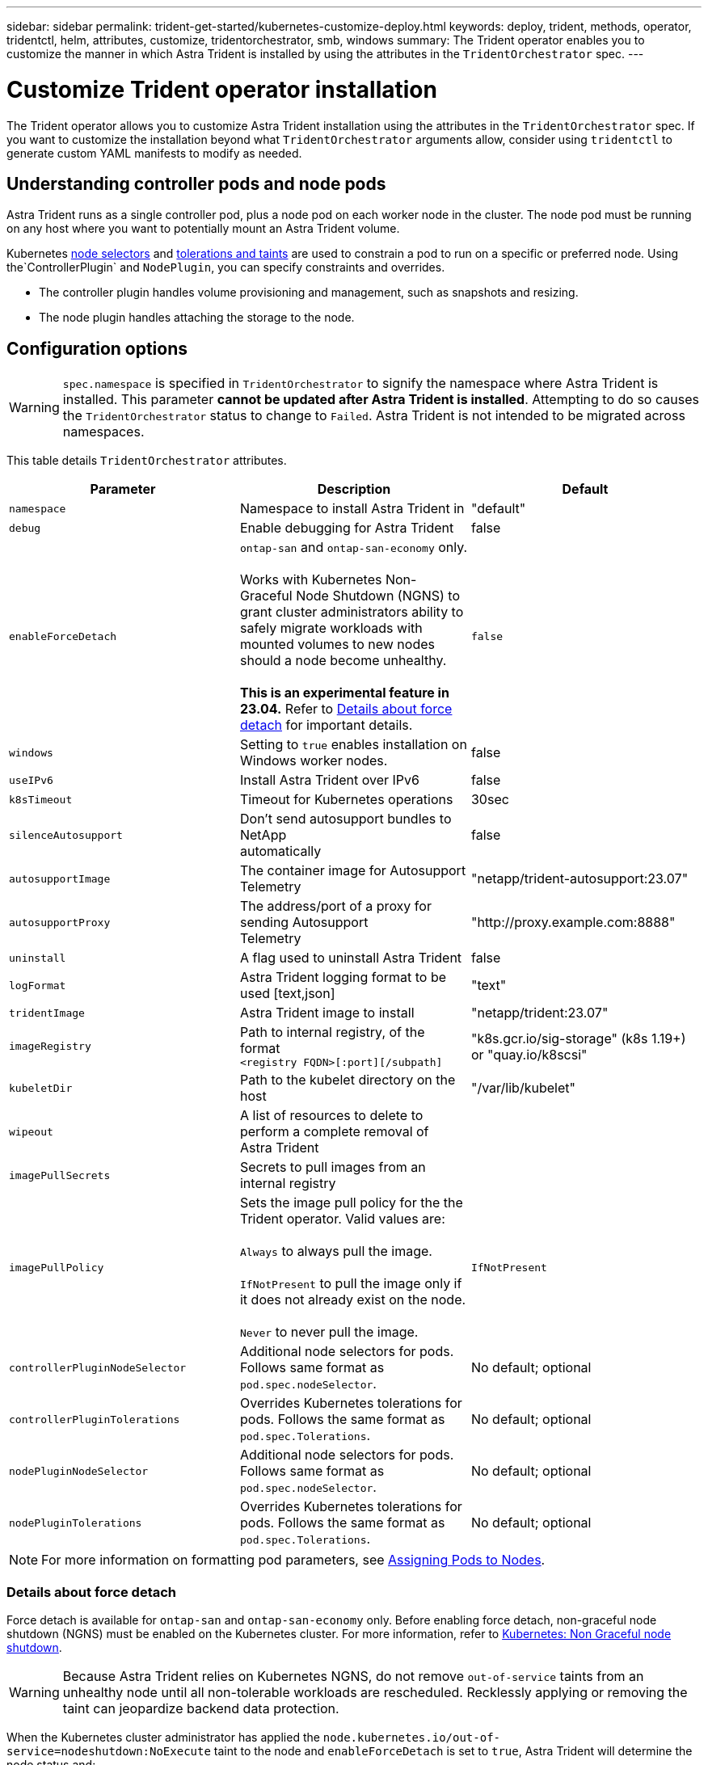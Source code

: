 ---
sidebar: sidebar
permalink: trident-get-started/kubernetes-customize-deploy.html
keywords: deploy, trident, methods, operator, tridentctl, helm, attributes, customize, tridentorchestrator, smb, windows
summary: The Trident operator enables you to customize the manner in which Astra Trident is installed by using the attributes in the `TridentOrchestrator` spec.
---

= Customize Trident operator installation
:hardbreaks:
:icons: font
:imagesdir: ../media/

[.lead]
The Trident operator allows you to customize Astra Trident installation using the attributes in the `TridentOrchestrator` spec. If you want to customize the installation beyond what `TridentOrchestrator` arguments allow, consider using `tridentctl` to generate custom YAML manifests to modify as needed.

== Understanding controller pods and node pods
Astra Trident runs as a single controller pod, plus a node pod on each worker node in the cluster. The node pod must be running on any host where you want to potentially mount an Astra Trident volume. 

Kubernetes link:https://kubernetes.io/docs/concepts/scheduling-eviction/assign-pod-node/[node selectors^] and link:https://kubernetes.io/docs/concepts/scheduling-eviction/taint-and-toleration/[tolerations and taints^] are used to constrain a pod to run on a specific or preferred node. Using the`ControllerPlugin` and `NodePlugin`, you can specify constraints and overrides.

* The controller plugin handles volume provisioning and management, such as snapshots and resizing. 
* The node plugin handles attaching the storage to the node.

== Configuration options
WARNING: `spec.namespace` is specified in `TridentOrchestrator` to signify the namespace where Astra Trident is installed. This parameter *cannot be updated after Astra Trident is installed*. Attempting to do so causes the `TridentOrchestrator` status to change to `Failed`. Astra Trident is not intended to be migrated across namespaces.

This table details `TridentOrchestrator` attributes.
[cols=3,options="header"]
|===
|Parameter |Description |Default
|`namespace` |Namespace to install Astra Trident in |"default"

|`debug` |Enable debugging for Astra Trident |false

|`enableForceDetach` |`ontap-san` and `ontap-san-economy` only. 

Works with Kubernetes Non-Graceful Node Shutdown (NGNS) to grant cluster administrators ability to safely migrate workloads with mounted volumes to new nodes should a node become unhealthy. 

*This is an experimental feature in 23.04.* Refer to <<Details about force detach>> for important details. |`false`

|`windows` | Setting to `true` enables installation on Windows worker nodes. | false

|`useIPv6` |Install Astra Trident over IPv6 |false

|`k8sTimeout` |Timeout for Kubernetes operations |30sec

|`silenceAutosupport` |Don't send autosupport bundles to NetApp
automatically |false

|`autosupportImage` |The container image for Autosupport Telemetry
|"netapp/trident-autosupport:23.07"

|`autosupportProxy` |The address/port of a proxy for sending Autosupport
Telemetry |"http://proxy.example.com:8888"

|`uninstall` |A flag used to uninstall Astra Trident |false

|`logFormat` |Astra Trident logging format to be used [text,json] |"text"

|`tridentImage` |Astra Trident image to install |"netapp/trident:23.07"

|`imageRegistry` |Path to internal registry, of the format
`<registry FQDN>[:port][/subpath]` |"k8s.gcr.io/sig-storage" (k8s 1.19+)
or "quay.io/k8scsi"

|`kubeletDir` |Path to the kubelet directory on the host |"/var/lib/kubelet"

|`wipeout` |A list of resources to delete to perform a complete removal of
Astra Trident |

|`imagePullSecrets` |Secrets to pull images from an internal registry |

|`imagePullPolicy` | Sets the image pull policy for the the Trident operator. Valid values are:

`Always` to always pull the image.

`IfNotPresent` to pull the image only if it does not already exist on the node.

`Never` to never pull the image. |`IfNotPresent`

|`controllerPluginNodeSelector` |Additional node selectors for pods.	Follows same format as `pod.spec.nodeSelector`. |No default; optional

|`controllerPluginTolerations` |Overrides Kubernetes tolerations for pods. Follows the same format as `pod.spec.Tolerations`. |No default; optional

|`nodePluginNodeSelector` |Additional node selectors for pods. Follows same format as `pod.spec.nodeSelector`. |No default; optional

|`nodePluginTolerations` |Overrides Kubernetes tolerations for pods. Follows the same format as `pod.spec.Tolerations`. |No default; optional

|===
[NOTE] 
For more information on formatting pod parameters, see link:https://kubernetes.io/docs/concepts/scheduling-eviction/assign-pod-node/[Assigning Pods to Nodes^].

=== Details about force detach
Force detach is available for `ontap-san` and `ontap-san-economy` only. Before enabling force detach, non-graceful node shutdown (NGNS) must be enabled on the Kubernetes cluster. For more information, refer to link:https://kubernetes.io/docs/concepts/architecture/nodes/#non-graceful-node-shutdown[Kubernetes: Non Graceful node shutdown^]. 

WARNING: Because Astra Trident relies on Kubernetes NGNS, do not remove `out-of-service` taints from an unhealthy node until all non-tolerable workloads are rescheduled. Recklessly applying or removing the taint can jeopardize backend data protection.  

When the Kubernetes cluster administrator has applied the `node.kubernetes.io/out-of-service=nodeshutdown:NoExecute` taint to the node and `enableForceDetach` is set to `true`, Astra Trident will determine the node status and:

. Cease backend I/O access for volumes mounted to that node.
. Mark the Astra Trident node object as `dirty` (not safe for new publications).
+
NOTE: The Trident controller will reject new publish volume requests until the node is re-qualified (after having been marked as `dirty`) by the Trident node pod. Any workloads scheduled with a mounted PVC (even after the cluster node is healthy and ready) will be not be accepted until Astra Trident can verify the node `clean` (safe for new publications).

When node health is restored and the taint is removed, Astra Trident will:

. Identify and clean stale published paths on the node.
. If the node is in a `cleanable` state (the out-of-service taint has been removed and the node is in `Ready` state) and all stale, published paths are clean, Astra Trident will readmit the node as `clean` and allow new published volumes to the node.

== Sample configurations
You can use the attributes mentioned above when defining `TridentOrchestrator` to customize your installation. 

.Example 1: Basic custom configuration
[%collapsible%open]
====
This is an example for a basic custom configuration.

----
cat deploy/crds/tridentorchestrator_cr_imagepullsecrets.yaml
apiVersion: trident.netapp.io/v1
kind: TridentOrchestrator
metadata:
  name: trident
spec:
  debug: true
  namespace: trident
  imagePullSecrets:
  - thisisasecret
----

====

.Example 2: Deploy with node selectors
[%collapsible%open]
====

This example illustrates how Trident can be deployed with node selectors:
----
apiVersion: trident.netapp.io/v1
kind: TridentOrchestrator
metadata:
  name: trident
spec:
  debug: true
  namespace: trident
  controllerPluginNodeSelector:
    nodetype: master
  nodePluginNodeSelector:
    storage: netapp
----
====

.Example 3: Deploy on Windows worker nodes
[%collapsible%open]
====
This example illustrates deployment on a Windows worker node.

----
cat deploy/crds/tridentorchestrator_cr.yaml
apiVersion: trident.netapp.io/v1
kind: TridentOrchestrator
metadata:
  name: trident
spec:
  debug: true
  namespace: trident
  windows: true
----

====